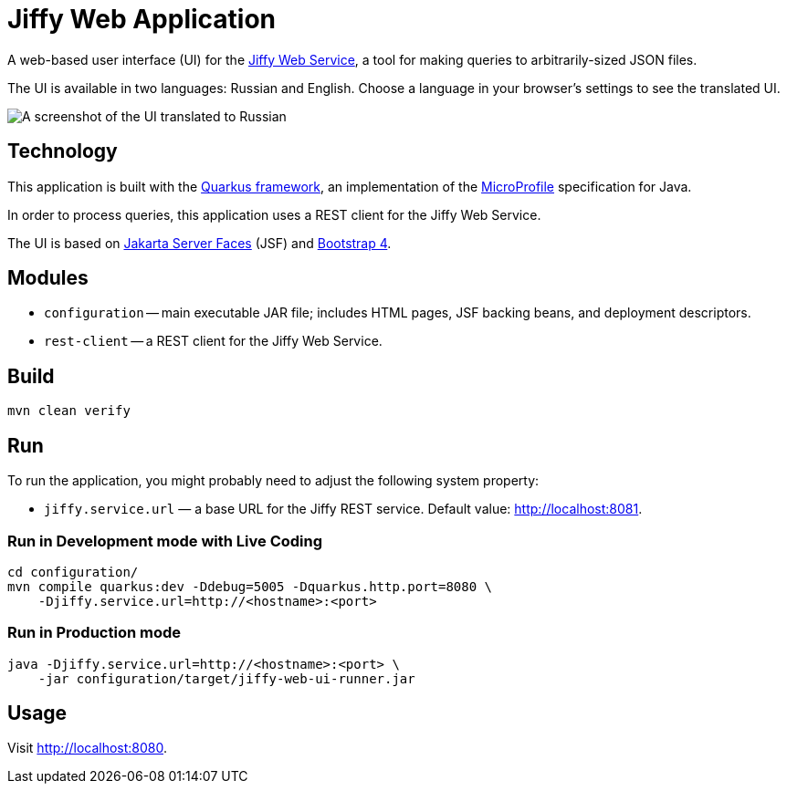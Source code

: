 = Jiffy Web Application

A web-based user interface (UI) for the https://github.com/edubenetskiy/jiffy/tree/master/web-service[Jiffy Web Service], a tool for making queries to arbitrarily-sized JSON files.

The UI is available in two languages: Russian and English.
Choose a language in your browser’s settings to see the translated UI.

image::screenshot.png[A screenshot of the UI translated to Russian]

== Technology

This application is built with the https://quarkus.io[Quarkus framework], an implementation of the https://microprofile.io/[MicroProfile] specification for Java.

In order to process queries, this application uses a REST client for the Jiffy Web Service.

The UI is based on https://jakarta.ee/specifications/faces/[Jakarta Server Faces] (JSF) and https://getbootstrap.com/[Bootstrap 4].

== Modules

* `configuration` -- main executable JAR file; includes HTML pages, JSF backing beans, and deployment descriptors.
* `rest-client` -- a REST client for the Jiffy Web Service.

== Build

----
mvn clean verify
----

== Run

To run the application, you might probably need to adjust the following system property:

* `jiffy.service.url` — a base URL for the Jiffy REST service.
Default value: http://localhost:8081.

=== Run in Development mode with Live Coding

----
cd configuration/
mvn compile quarkus:dev -Ddebug=5005 -Dquarkus.http.port=8080 \
    -Djiffy.service.url=http://<hostname>:<port>
----

=== Run in Production mode

----
java -Djiffy.service.url=http://<hostname>:<port> \
    -jar configuration/target/jiffy-web-ui-runner.jar
----

== Usage

Visit http://localhost:8080.
